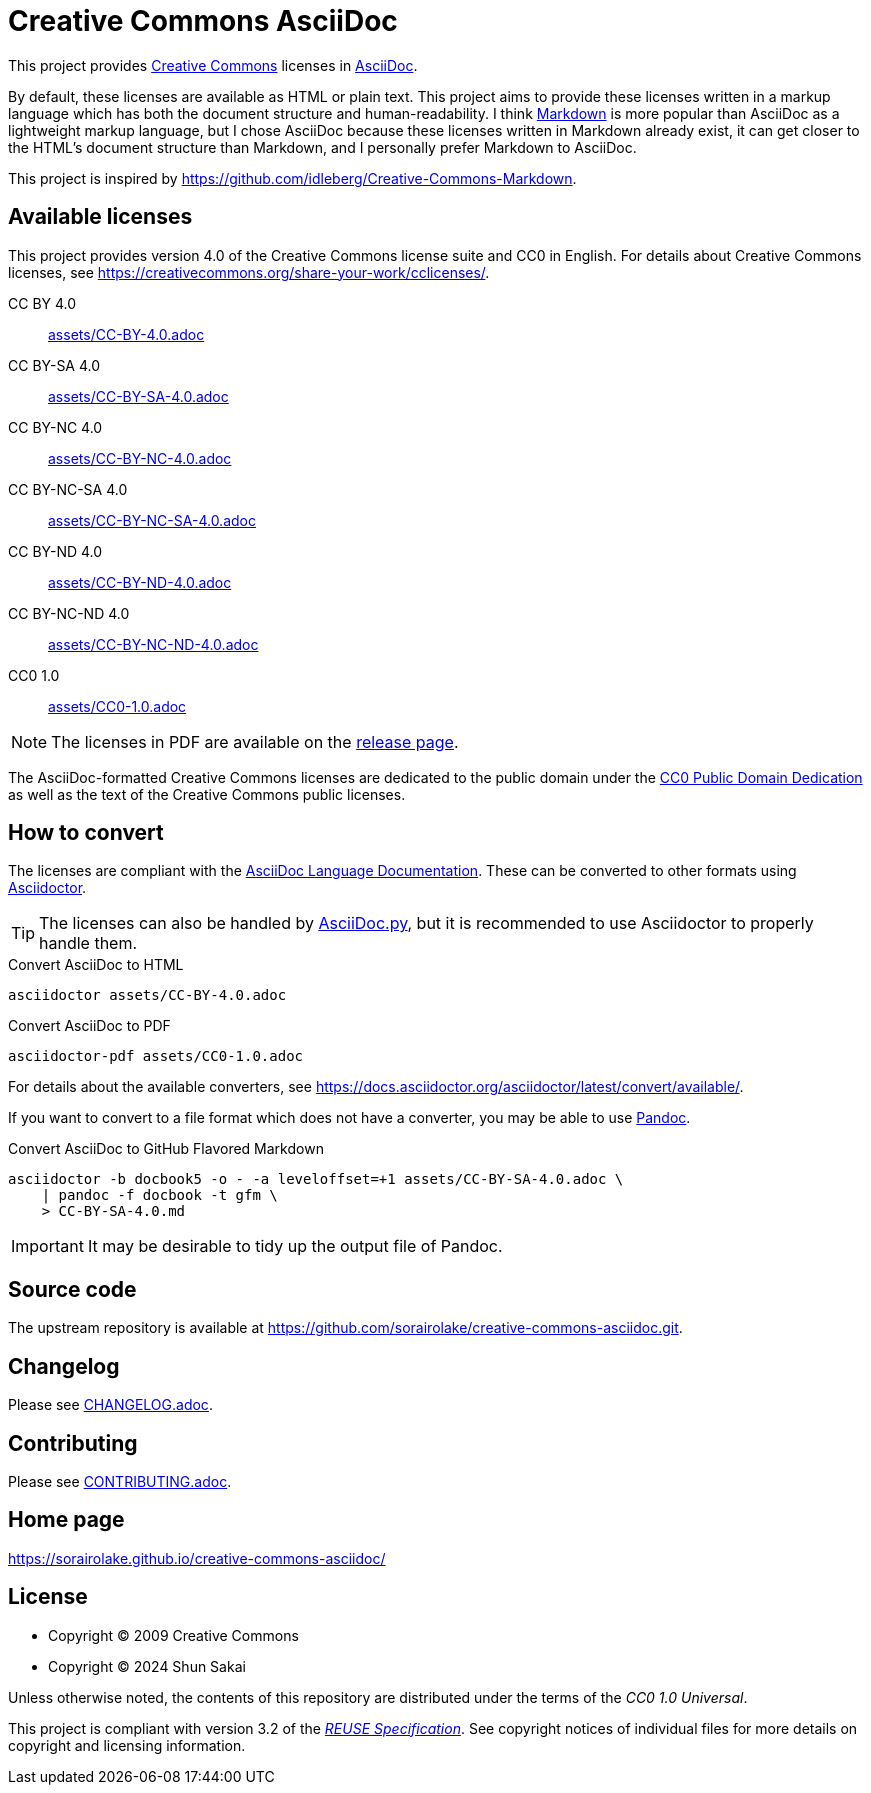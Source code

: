 // SPDX-FileCopyrightText: 2024 Shun Sakai
//
// SPDX-License-Identifier: CC0-1.0

= Creative Commons AsciiDoc
:creativecommons-url: https://creativecommons.org
:asciidoc-url: https://asciidoc.org/
:commonmark-url: https://commonmark.org/
:release-page-url: https://github.com/sorairolake/creative-commons-asciidoc/releases
:cc0-deed-url: {creativecommons-url}/publicdomain/zero/1.0/
:asciidoc-docs-url: https://docs.asciidoctor.org/asciidoc/latest/
:asciidoctor-url: https://asciidoctor.org/
:asciidoc-py-url: https://asciidoc-py.github.io/
:pandoc-url: https://pandoc.org/
:reuse-spec-url: https://reuse.software/spec/

This project provides {creativecommons-url}[Creative Commons] licenses in
{asciidoc-url}[AsciiDoc].

By default, these licenses are available as HTML or plain text. This project
aims to provide these licenses written in a markup language which has both the
document structure and human-readability. I think {commonmark-url}[Markdown] is
more popular than AsciiDoc as a lightweight markup language, but I chose
AsciiDoc because these licenses written in Markdown already exist, it can get
closer to the HTML's document structure than Markdown, and I personally prefer
Markdown to AsciiDoc.

This project is inspired by
https://github.com/idleberg/Creative-Commons-Markdown.

== Available licenses

This project provides version 4.0 of the Creative Commons license suite and CC0
in English. For details about Creative Commons licenses, see
https://creativecommons.org/share-your-work/cclicenses/.

CC BY 4.0::

  link:assets/CC-BY-4.0.adoc[]

CC BY-SA 4.0::

  link:assets/CC-BY-SA-4.0.adoc[]

CC BY-NC 4.0::

  link:assets/CC-BY-NC-4.0.adoc[]

CC BY-NC-SA 4.0::

  link:assets/CC-BY-NC-SA-4.0.adoc[]

CC BY-ND 4.0::

  link:assets/CC-BY-ND-4.0.adoc[]

CC BY-NC-ND 4.0::

  link:assets/CC-BY-NC-ND-4.0.adoc[]

CC0 1.0::

  link:assets/CC0-1.0.adoc[]

NOTE: The licenses in PDF are available on the {release-page-url}[release page].

The AsciiDoc-formatted Creative Commons licenses are dedicated to the public
domain under the {cc0-deed-url}[CC0 Public Domain Dedication] as well as the
text of the Creative Commons public licenses.

== How to convert

The licenses are compliant with the
{asciidoc-docs-url}[AsciiDoc Language Documentation]. These can be converted to
other formats using {asciidoctor-url}[Asciidoctor].

TIP: The licenses can also be handled by {asciidoc-py-url}[AsciiDoc.py], but it
is recommended to use Asciidoctor to properly handle them.

.Convert AsciiDoc to HTML
[source,sh]
----
asciidoctor assets/CC-BY-4.0.adoc
----

.Convert AsciiDoc to PDF
[source,sh]
----
asciidoctor-pdf assets/CC0-1.0.adoc
----

For details about the available converters, see
https://docs.asciidoctor.org/asciidoctor/latest/convert/available/.

If you want to convert to a file format which does not have a converter, you
may be able to use {pandoc-url}[Pandoc].

.Convert AsciiDoc to GitHub Flavored Markdown
[source,sh]
----
asciidoctor -b docbook5 -o - -a leveloffset=+1 assets/CC-BY-SA-4.0.adoc \
    | pandoc -f docbook -t gfm \
    > CC-BY-SA-4.0.md
----

IMPORTANT: It may be desirable to tidy up the output file of Pandoc.

== Source code

The upstream repository is available at
https://github.com/sorairolake/creative-commons-asciidoc.git.

== Changelog

Please see link:CHANGELOG.adoc[].

== Contributing

Please see link:CONTRIBUTING.adoc[].

== Home page

https://sorairolake.github.io/creative-commons-asciidoc/

== License

* Copyright (C) 2009 Creative Commons
* Copyright (C) 2024 Shun Sakai

Unless otherwise noted, the contents of this repository are distributed under
the terms of the _CC0 1.0 Universal_.

This project is compliant with version 3.2 of the
{reuse-spec-url}[_REUSE Specification_]. See copyright notices of individual
files for more details on copyright and licensing information.
